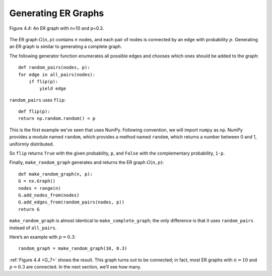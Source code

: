 ..  Copyright (C)  Jan Pearce
    This work is licensed under the Creative Commons Attribution-NonCommercial-ShareAlike 4.0 International License. To view a copy of this license, visit http://creativecommons.org/licenses/by-nc-sa/4.0/.

.. _G_7:

Generating ER Graphs
--------------------

.. figure:: Figures/thinkcomplexity2004.png
   :align: center
   :alt: "Figure 4.4: An ER graph with n=10 and p=0.3."

   Figure 4.4: An ER graph with n=10 and p=0.3.

The ER graph :math:`G(n, p)` contains :math:`n` nodes, and each pair of nodes is connected by an edge with probability :math:`p`. Generating an ER graph is similar to generating a complete graph.


The following generator function enumerates all possible edges and chooses which ones should be added to the graph:

::

    def random_pairs(nodes, p):
    for edge in all_pairs(nodes):
        if flip(p):
            yield edge

``random_pairs`` uses ``flip``:

::

    def flip(p):
    return np.random.random() < p

This is the first example we’ve seen that uses NumPy. Following convention, we will import ``numpy`` as ``np``. NumPy provides a module named ``random``, which provides a method named ``random``, which returns a number between 0 and 1, uniformly distributed.

So ``flip`` returns ``True`` with the given probability, ``p``, and ``False`` with the complementary probability, ``1-p``.

Finally, ``make_random_graph`` generates and returns the ER graph :math:`G(n, p)`:

::

    def make_random_graph(n, p):
    G = nx.Graph()
    nodes = range(n)
    G.add_nodes_from(nodes)
    G.add_edges_from(random_pairs(nodes, p))
    return G

``make_random_graph`` is almost identical to ``make_complete_graph``; the only difference is that it uses ``random_pairs`` instead of ``all_pairs``.

Here’s an example with :math:`p=0.3`:

::

    random_graph = make_random_graph(10, 0.3)

:ref:`Figure 4.4 <G_7>` shows the result. This graph turns out to be connected; in fact, most ER graphs with :math:`n=10` and :math:`p=0.3` are connected. In the next section, we’ll see how many.
